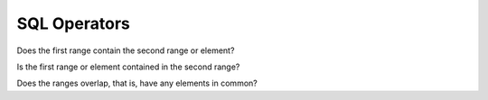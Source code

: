 .. _ref-sql-operators:
.. module:: trytond.sql.operators

SQL Operators
=============


.. class:: RangeOperator(first, second)

   Does the first range contain the second range or element?

.. class:: RangeIn(first, second)

   Is the first range or element contained in the second range?

.. class:: RangeOverlap(first, second)

   Does the ranges overlap, that is, have any elements in common?
